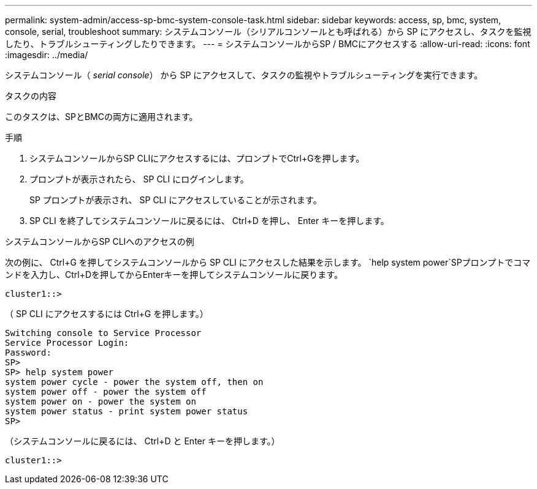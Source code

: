 ---
permalink: system-admin/access-sp-bmc-system-console-task.html 
sidebar: sidebar 
keywords: access, sp, bmc, system, console, serial, troubleshoot 
summary: システムコンソール（シリアルコンソールとも呼ばれる）から SP にアクセスし、タスクを監視したり、トラブルシューティングしたりできます。 
---
= システムコンソールからSP / BMCにアクセスする
:allow-uri-read: 
:icons: font
:imagesdir: ../media/


[role="lead"]
システムコンソール（ _serial console_） から SP にアクセスして、タスクの監視やトラブルシューティングを実行できます。

.タスクの内容
このタスクは、SPとBMCの両方に適用されます。

.手順
. システムコンソールからSP CLIにアクセスするには、プロンプトでCtrl+Gを押します。
. プロンプトが表示されたら、 SP CLI にログインします。
+
SP プロンプトが表示され、 SP CLI にアクセスしていることが示されます。

. SP CLI を終了してシステムコンソールに戻るには、 Ctrl+D を押し、 Enter キーを押します。


.システムコンソールからSP CLIへのアクセスの例
次の例に、 Ctrl+G を押してシステムコンソールから SP CLI にアクセスした結果を示します。 `help system power`SPプロンプトでコマンドを入力し、Ctrl+Dを押してからEnterキーを押してシステムコンソールに戻ります。

[listing]
----
cluster1::>
----
（ SP CLI にアクセスするには Ctrl+G を押します。）

[listing]
----
Switching console to Service Processor
Service Processor Login:
Password:
SP>
SP> help system power
system power cycle - power the system off, then on
system power off - power the system off
system power on - power the system on
system power status - print system power status
SP>
----
（システムコンソールに戻るには、 Ctrl+D と Enter キーを押します。）

[listing]
----
cluster1::>
----
